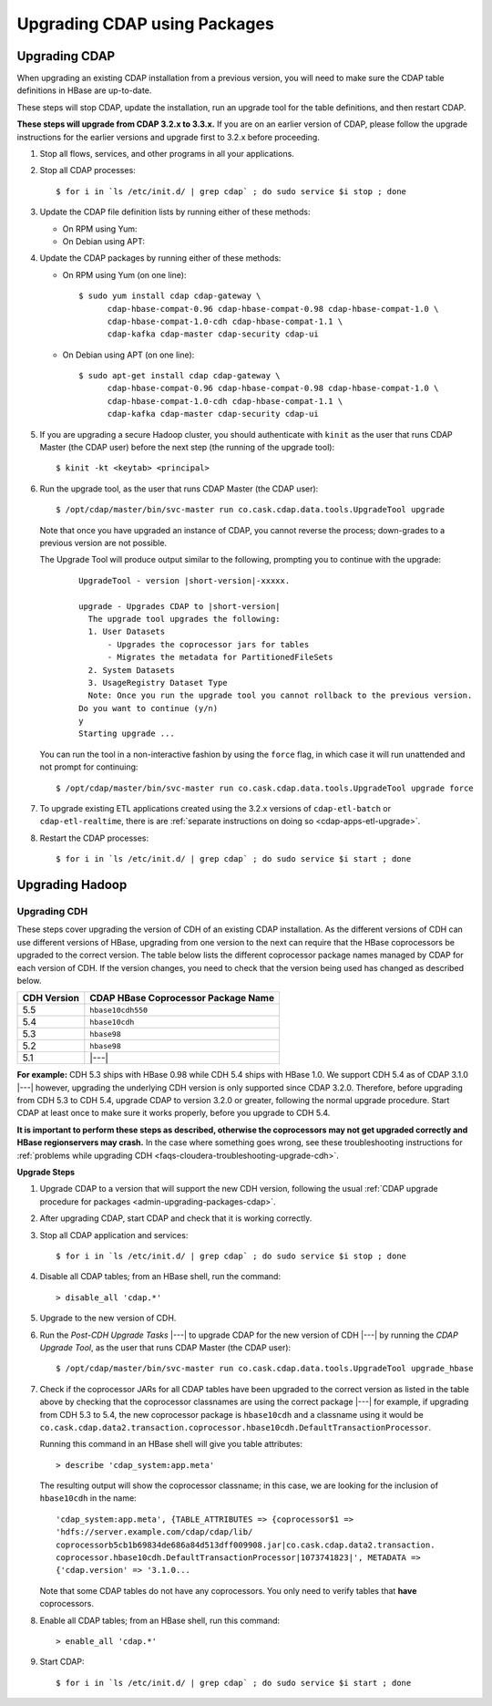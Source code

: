 .. meta::
    :author: Cask Data, Inc.
    :copyright: Copyright © 2016 Cask Data, Inc.

.. _admin-upgrading-packages:

=============================
Upgrading CDAP using Packages
=============================

.. _admin-upgrading-packages-cdap:

Upgrading CDAP
==============
When upgrading an existing CDAP installation from a previous version, you will need
to make sure the CDAP table definitions in HBase are up-to-date.

These steps will stop CDAP, update the installation, run an upgrade tool for the table definitions,
and then restart CDAP.

**These steps will upgrade from CDAP 3.2.x to 3.3.x.** If you are on an earlier version of CDAP,
please follow the upgrade instructions for the earlier versions and upgrade first to 3.2.x before proceeding.

.. highlight:: console

1. Stop all flows, services, and other programs in all your applications.

#. Stop all CDAP processes::

     $ for i in `ls /etc/init.d/ | grep cdap` ; do sudo service $i stop ; done

#. Update the CDAP file definition lists by running either of these methods:
 
   - On RPM using Yum:

     .. include:: ../_includes/installation/installation.txt 
        :start-after: Download the Cask Yum repo definition file:
        :end-before:  .. end_install-rpm-using-yum

   - On Debian using APT:

     .. include:: ../_includes/installation/installation.txt 
        :start-after: Download the Cask APT repo definition file:
        :end-before:  .. end_install-debian-using-apt

#. Update the CDAP packages by running either of these methods:

   - On RPM using Yum (on one line)::

       $ sudo yum install cdap cdap-gateway \
             cdap-hbase-compat-0.96 cdap-hbase-compat-0.98 cdap-hbase-compat-1.0 \
             cdap-hbase-compat-1.0-cdh cdap-hbase-compat-1.1 \
             cdap-kafka cdap-master cdap-security cdap-ui

   - On Debian using APT (on one line)::

       $ sudo apt-get install cdap cdap-gateway \
             cdap-hbase-compat-0.96 cdap-hbase-compat-0.98 cdap-hbase-compat-1.0 \
             cdap-hbase-compat-1.0-cdh cdap-hbase-compat-1.1 \
             cdap-kafka cdap-master cdap-security cdap-ui

#. If you are upgrading a secure Hadoop cluster, you should authenticate with ``kinit``
   as the user that runs CDAP Master (the CDAP user)
   before the next step (the running of the upgrade tool)::

     $ kinit -kt <keytab> <principal>

#. Run the upgrade tool, as the user that runs CDAP Master (the CDAP user)::

     $ /opt/cdap/master/bin/svc-master run co.cask.cdap.data.tools.UpgradeTool upgrade
     
   Note that once you have upgraded an instance of CDAP, you cannot reverse the process; down-grades
   to a previous version are not possible.
   
   The Upgrade Tool will produce output similar to the following, prompting you to continue with the upgrade:
   
    .. container:: highlight

      .. parsed-literal::    
    
        UpgradeTool - version |short-version|-xxxxx.

        upgrade - Upgrades CDAP to |short-version|
          The upgrade tool upgrades the following:
          1. User Datasets
              - Upgrades the coprocessor jars for tables
              - Migrates the metadata for PartitionedFileSets
          2. System Datasets
          3. UsageRegistry Dataset Type
          Note: Once you run the upgrade tool you cannot rollback to the previous version.
        Do you want to continue (y/n)
        y
        Starting upgrade ...

   You can run the tool in a non-interactive fashion by using the ``force`` flag, in which case
   it will run unattended and not prompt for continuing::
   
     $ /opt/cdap/master/bin/svc-master run co.cask.cdap.data.tools.UpgradeTool upgrade force
     
#. To upgrade existing ETL applications created using the 3.2.x versions of ``cdap-etl-batch`` or 
   ``cdap-etl-realtime``, there is are :ref:`separate instructions on doing so <cdap-apps-etl-upgrade>`.

#. Restart the CDAP processes::

     $ for i in `ls /etc/init.d/ | grep cdap` ; do sudo service $i start ; done


Upgrading Hadoop
================

Upgrading CDH
-------------
These steps cover upgrading the version of CDH of an existing CDAP installation.
As the different versions of CDH can use different versions of HBase, upgrading from
one version to the next can require that the HBase coprocessors be upgraded to the correct
version. The table below lists the different coprocessor package names managed by CDAP
for each version of CDH. If the version changes, you need to check that the version being
used has changed as described below.

+-------------+-------------------------------------+
| CDH Version | CDAP HBase Coprocessor Package Name |
+=============+=====================================+
| 5.5         | ``hbase10cdh550``                   |
+-------------+-------------------------------------+
| 5.4         | ``hbase10cdh``                      |
+-------------+-------------------------------------+
| 5.3         | ``hbase98``                         |
+-------------+-------------------------------------+
| 5.2         | ``hbase98``                         |
+-------------+-------------------------------------+
| 5.1         | |---|                               |
+-------------+-------------------------------------+

**For example:** CDH 5.3 ships with HBase 0.98 while CDH 5.4 ships with HBase 1.0. We support
CDH 5.4 as of CDAP 3.1.0 |---| however, upgrading the underlying CDH version is only supported
since CDAP 3.2.0. Therefore, before upgrading from CDH 5.3 to CDH 5.4, upgrade CDAP to version
3.2.0 or greater, following the normal upgrade procedure. Start CDAP at least once to make sure
it works properly, before you upgrade to CDH 5.4.

**It is important to perform these steps as described, otherwise the coprocessors may not
get upgraded correctly and HBase regionservers may crash.** In the case where something
goes wrong, see these troubleshooting instructions for :ref:`problems while upgrading CDH
<faqs-cloudera-troubleshooting-upgrade-cdh>`.

**Upgrade Steps**

1. Upgrade CDAP to a version that will support the new CDH version, following the usual
   :ref:`CDAP upgrade procedure for packages <admin-upgrading-packages-cdap>`. 

#. After upgrading CDAP, start CDAP and check that it is working correctly.

#. Stop all CDAP application and services::
   
    $ for i in `ls /etc/init.d/ | grep cdap` ; do sudo service $i stop ; done

#. Disable all CDAP tables; from an HBase shell, run the command::

    > disable_all 'cdap.*'
    
#. Upgrade to the new version of CDH.

#. Run the *Post-CDH Upgrade Tasks* |---| to upgrade CDAP for the new version of CDH |---| by running
   the *CDAP Upgrade Tool*, as the user that runs CDAP Master (the CDAP user)::

    $ /opt/cdap/master/bin/svc-master run co.cask.cdap.data.tools.UpgradeTool upgrade_hbase
    
#. Check if the coprocessor JARs for all CDAP tables have been upgraded to the correct version
   as listed in the table above by checking that the coprocessor classnames are using the
   correct package |---| for example, if upgrading from CDH 5.3 to 5.4, the new
   coprocessor package is ``hbase10cdh`` and a classname using it would be
   ``co.cask.cdap.data2.transaction.coprocessor.hbase10cdh.DefaultTransactionProcessor``.
  
   Running this command in an HBase shell will give you table attributes::
  
    > describe 'cdap_system:app.meta'
    
   The resulting output will show the coprocessor classname; in this case, we are looking for
   the inclusion of ``hbase10cdh`` in the name::
  
    'cdap_system:app.meta', {TABLE_ATTRIBUTES => {coprocessor$1 =>
    'hdfs://server.example.com/cdap/cdap/lib/
    coprocessorb5cb1b69834de686a84d513dff009908.jar|co.cask.cdap.data2.transaction.
    coprocessor.hbase10cdh.DefaultTransactionProcessor|1073741823|', METADATA =>
    {'cdap.version' => '3.1.0...

   Note that some CDAP tables do not have any coprocessors. You only need to verify tables
   that **have** coprocessors.

#. Enable all CDAP tables; from an HBase shell, run this command::

    > enable_all 'cdap.*'
    
#. Start CDAP::

    $ for i in `ls /etc/init.d/ | grep cdap` ; do sudo service $i start ; done
